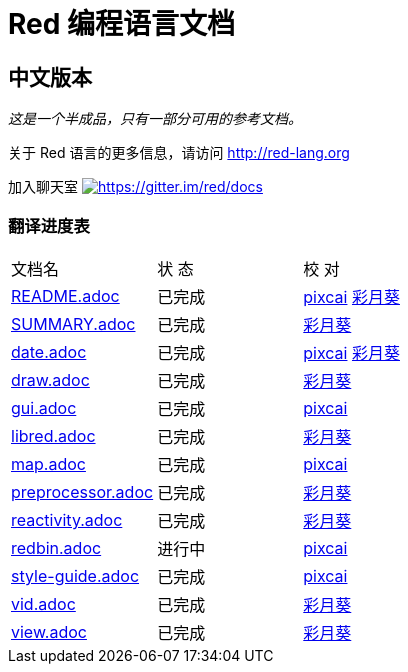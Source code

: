 = Red 编程语言文档

== 中文版本

__这是一个半成品，只有一部分可用的参考文档。__

关于 Red 语言的更多信息，请访问 http://red-lang.org

加入聊天室 https://gitter.im/red/docs?utm_source=badge&utm_medium=badge&utm_campaign=pr-badge&utm_content=badge[image:https://badges.gitter.im/red/docs.svg[https://gitter.im/red/docs]]

=== 翻译进度表

|===
| 文档名 | 状  态 | 校  对
| link:README.adoc[]       |    已完成   | link:https://github.com/pixcai[pixcai] link:https://github.com/AT-Aoi[彩月葵]
| link:SUMMARY.adoc[]      |    已完成   | link:https://github.com/AT-Aoi[彩月葵]
| link:date.adoc[]         |    已完成   | link:https://github.com/pixcai[pixcai] link:https://github.com/AT-Aoi[彩月葵]
| link:draw.adoc[]         |    已完成   | link:https://github.com/AT-Aoi[彩月葵]
| link:gui.adoc[]          |    已完成   | link:https://github.com/pixcai[pixcai]
| link:libred.adoc[]       |    已完成   | link:https://github.com/AT-Aoi[彩月葵]
| link:map.adoc[]          |    已完成   | link:https://github.com/pixcai[pixcai]
| link:preprocessor.adoc[] |    已完成   | link:https://github.com/AT-Aoi[彩月葵]
| link:reactivity.adoc[]   |    已完成   | link:https://github.com/AT-Aoi[彩月葵]
| link:redbin.adoc[]       |    进行中   | link:https://github.com/pixcai[pixcai]
| link:style-guide.adoc[]  |    已完成   | link:https://github.com/pixcai[pixcai]
| link:vid.adoc[]          |    已完成   | link:https://github.com/AT-Aoi[彩月葵]
| link:view.adoc[]         |    已完成   | link:https://github.com/AT-Aoi[彩月葵]
|===
